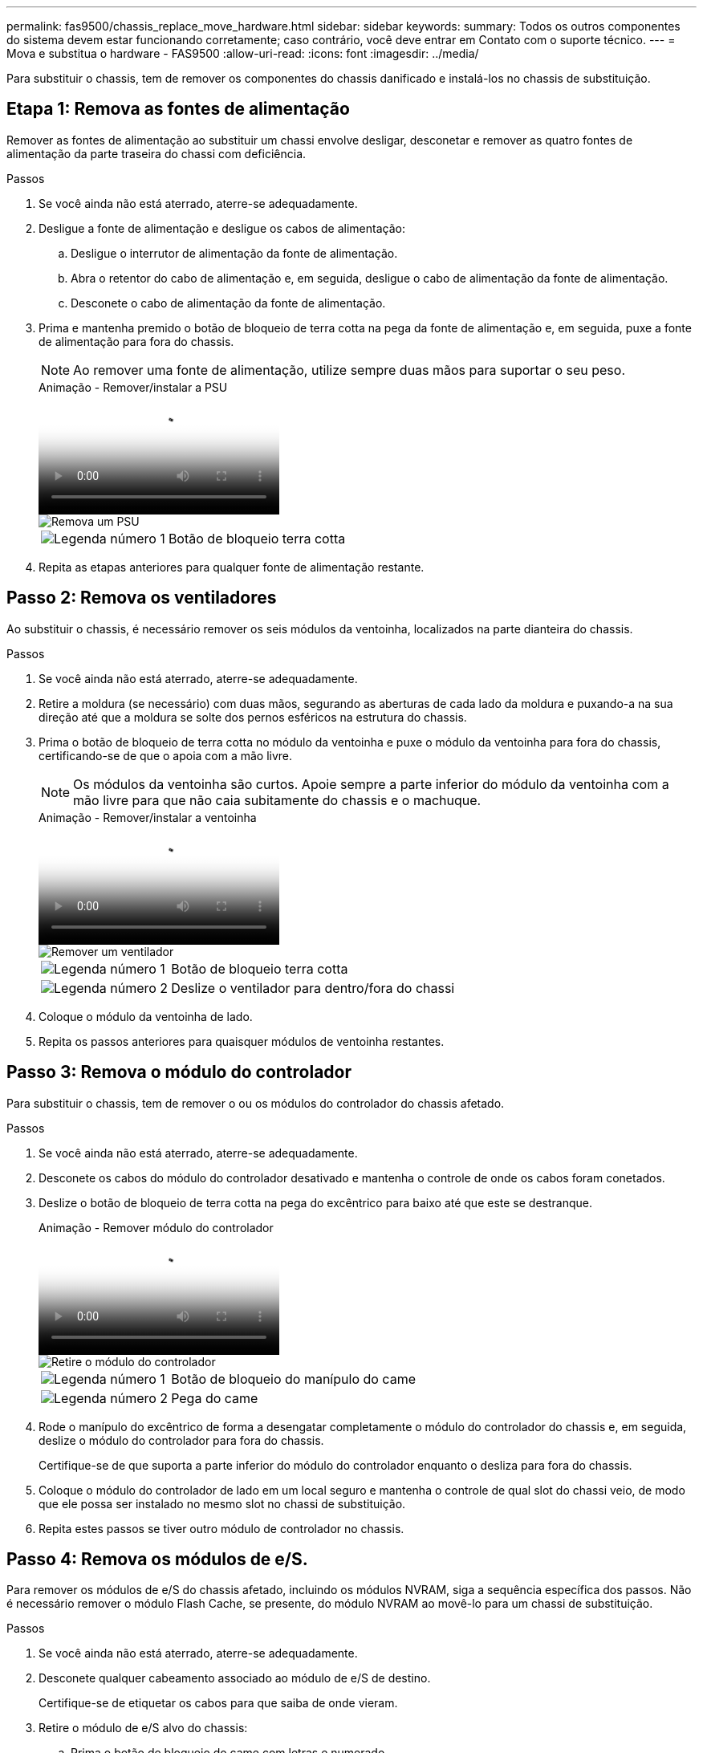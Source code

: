 ---
permalink: fas9500/chassis_replace_move_hardware.html 
sidebar: sidebar 
keywords:  
summary: Todos os outros componentes do sistema devem estar funcionando corretamente; caso contrário, você deve entrar em Contato com o suporte técnico. 
---
= Mova e substitua o hardware - FAS9500
:allow-uri-read: 
:icons: font
:imagesdir: ../media/


[role="lead"]
Para substituir o chassis, tem de remover os componentes do chassis danificado e instalá-los no chassis de substituição.



== Etapa 1: Remova as fontes de alimentação

Remover as fontes de alimentação ao substituir um chassi envolve desligar, desconetar e remover as quatro fontes de alimentação da parte traseira do chassi com deficiência.

.Passos
. Se você ainda não está aterrado, aterre-se adequadamente.
. Desligue a fonte de alimentação e desligue os cabos de alimentação:
+
.. Desligue o interrutor de alimentação da fonte de alimentação.
.. Abra o retentor do cabo de alimentação e, em seguida, desligue o cabo de alimentação da fonte de alimentação.
.. Desconete o cabo de alimentação da fonte de alimentação.


. Prima e mantenha premido o botão de bloqueio de terra cotta na pega da fonte de alimentação e, em seguida, puxe a fonte de alimentação para fora do chassis.
+

NOTE: Ao remover uma fonte de alimentação, utilize sempre duas mãos para suportar o seu peso.

+
.Animação - Remover/instalar a PSU
video::590b3414-6ea5-42b2-b7f4-ae78004b86a4[panopto]
+
image::../media/drw_9500_remove_install_PSU_module.svg[Remova um PSU]

+
[cols="20%,80%"]
|===


 a| 
image::../media/icon_round_1.png[Legenda número 1]
 a| 
Botão de bloqueio terra cotta

|===
. Repita as etapas anteriores para qualquer fonte de alimentação restante.




== Passo 2: Remova os ventiladores

Ao substituir o chassis, é necessário remover os seis módulos da ventoinha, localizados na parte dianteira do chassis.

.Passos
. Se você ainda não está aterrado, aterre-se adequadamente.
. Retire a moldura (se necessário) com duas mãos, segurando as aberturas de cada lado da moldura e puxando-a na sua direção até que a moldura se solte dos pernos esféricos na estrutura do chassis.
. Prima o botão de bloqueio de terra cotta no módulo da ventoinha e puxe o módulo da ventoinha para fora do chassis, certificando-se de que o apoia com a mão livre.
+

NOTE: Os módulos da ventoinha são curtos. Apoie sempre a parte inferior do módulo da ventoinha com a mão livre para que não caia subitamente do chassis e o machuque.

+
.Animação - Remover/instalar a ventoinha
video::86b0ed39-1083-4b3a-9e9c-ae78004c2ffc[panopto]
+
image::../media/drw_9500_remove_install_fan.svg[Remover um ventilador]

+
[cols="20%,80%"]
|===


 a| 
image:../media/icon_round_1.png["Legenda número 1"]
 a| 
Botão de bloqueio terra cotta



 a| 
image:../media/icon_round_2.png["Legenda número 2"]
 a| 
Deslize o ventilador para dentro/fora do chassi

|===
. Coloque o módulo da ventoinha de lado.
. Repita os passos anteriores para quaisquer módulos de ventoinha restantes.




== Passo 3: Remova o módulo do controlador

Para substituir o chassis, tem de remover o ou os módulos do controlador do chassis afetado.

.Passos
. Se você ainda não está aterrado, aterre-se adequadamente.
. Desconete os cabos do módulo do controlador desativado e mantenha o controle de onde os cabos foram conetados.
. Deslize o botão de bloqueio de terra cotta na pega do excêntrico para baixo até que este se destranque.
+
.Animação - Remover módulo do controlador
video::5e029a19-8acc-4fa1-be5d-ae78004b365a[panopto]
+
image::../media/drw_9500_remove_PCM.svg[Retire o módulo do controlador]

+
[cols="20%,80%"]
|===


 a| 
image:../media/icon_round_1.png["Legenda número 1"]
 a| 
Botão de bloqueio do manípulo do came



 a| 
image:../media/icon_round_2.png["Legenda número 2"]
 a| 
Pega do came

|===
. Rode o manípulo do excêntrico de forma a desengatar completamente o módulo do controlador do chassis e, em seguida, deslize o módulo do controlador para fora do chassis.
+
Certifique-se de que suporta a parte inferior do módulo do controlador enquanto o desliza para fora do chassis.

. Coloque o módulo do controlador de lado em um local seguro e mantenha o controle de qual slot do chassi veio, de modo que ele possa ser instalado no mesmo slot no chassi de substituição.
. Repita estes passos se tiver outro módulo de controlador no chassis.




== Passo 4: Remova os módulos de e/S.

Para remover os módulos de e/S do chassis afetado, incluindo os módulos NVRAM, siga a sequência específica dos passos. Não é necessário remover o módulo Flash Cache, se presente, do módulo NVRAM ao movê-lo para um chassi de substituição.

.Passos
. Se você ainda não está aterrado, aterre-se adequadamente.
. Desconete qualquer cabeamento associado ao módulo de e/S de destino.
+
Certifique-se de etiquetar os cabos para que saiba de onde vieram.

. Retire o módulo de e/S alvo do chassis:
+
.. Prima o botão de bloqueio do came com letras e numerado.
+
O botão de bloqueio do excêntrico afasta-se do chassis.

.. Rode o trinco da árvore de cames para baixo até estar na posição horizontal.
+
O módulo de e/S desengata do chassis e desloca-se cerca de 1/2 polegadas para fora do slot de e/S.

.. Retire o módulo de e/S do chassis puxando as patilhas de puxar nas laterais da face do módulo.
+
Certifique-se de manter o controle de qual slot o módulo de e/S estava.

+
.Animação - Remover/instalar o módulo de e/S.
video::0903b1f9-187b-4bb8-9548-ae9b0012bb21[panopto]
+
image::../media/drw_9500_remove_PCIe_module.svg[Remover um módulo PCI]

+
[cols="20%,80%"]
|===


 a| 
image::../media/icon_round_1.png[Legenda número 1]
 a| 
Trinco do came de e/S com letras e numerado



 a| 
image::../media/icon_round_2.png[Legenda número 2]
 a| 
Trinco da came de e/S completamente desbloqueado

|===


. Coloque o módulo de e/S de lado.
. Repita o passo anterior para os restantes módulos de e/S no chassis com deficiência.




== Passo 5: Retire o módulo de alimentação do controlador de fase de remoção

Retire os dois módulos de alimentação do controlador de desativação da parte dianteira do chassis danificado.

.Passos
. Se você ainda não está aterrado, aterre-se adequadamente.
. Prima o botão de bloqueio de terra cotta na pega do módulo e, em seguida, deslize o DCPM para fora do chassis.
+
.Animação - Remover/instalar DCPM
video::c067cf9d-35b8-4fbe-9573-ae78004c2328[panopto]
+
image::../media/drw_9500_remove_NV_battery.svg[Retire a bateria NV]

+
[cols="20%,80%"]
|===


 a| 
image::../media/icon_round_1.png[Legenda número 1]
 a| 
Botão de bloqueio DCPM terra cotta

|===
. Coloque o DCPM de lado em um local seguro e repita este passo para o DCPM restante.




== Passo 6: Remova o módulo LED USB

Retire os módulos LED USB.

.Animação - Remover/instalar o módulo USB
video::bc46a3e8-6541-444e-973b-ae78004bf153[panopto]
image::../media/drw_9500_remove_replace_LED_mod.svg[Retire o módulo LED]

[cols="20%,80%"]
|===


 a| 
image::../media/icon_round_1.png[Legenda número 1]
 a| 
Ejete o módulo.



 a| 
image:../media/icon_round_2.png["Legenda número 2"]
 a| 
Deslize para fora do chassi.

|===
.Passos
. Localize o módulo de LED USB na parte frontal do chassi com deficiência, diretamente sob os compartimentos de fonte de alimentação.
. Prima o botão de bloqueio preto no lado direito do módulo para soltar o módulo do chassis e, em seguida, deslize-o para fora do chassis com deficiência.
. Coloque o módulo de lado num local seguro.




== Etapa 7: Substitua um chassi de dentro do rack de equipamentos ou do gabinete do sistema

Você deve remover o chassi existente do rack de equipamentos ou do gabinete do sistema antes de instalar o chassi de substituição.

.Passos
. Retire os parafusos dos pontos de montagem do chassis.
+

NOTE: Se o sistema estiver em um gabinete do sistema, talvez seja necessário remover o suporte de fixação traseiro.

. Com a ajuda de duas ou três pessoas, deslize o chassi prejudicado dos trilhos do rack em um gabinete do sistema ou suportes _L_ em um rack de equipamentos e, em seguida, coloque-o de lado.
. Se você ainda não está aterrado, aterre-se adequadamente.
. Usando duas ou três pessoas, instale o chassi de substituição no rack de equipamentos ou no gabinete do sistema guiando o chassi para os trilhos do rack em um gabinete do sistema ou suportes _L_ em um rack de equipamentos.
. Deslize o chassi até o rack de equipamentos ou o gabinete do sistema.
. Fixe a parte frontal do chassis ao rack de equipamentos ou ao gabinete do sistema, usando os parafusos que você removeu do chassi danificado.
. Fixe a parte traseira do chassis ao rack de equipamentos ou ao gabinete do sistema.
. Se estiver a utilizar os suportes de gestão de cabos, retire-os do chassis danificado e, em seguida, instale-os no chassis de substituição.




== Passo 8: Instale o módulo de alimentação do controlador de estágio ao substituir o chassi

Uma vez que o chassi de substituição é instalado no rack ou no gabinete do sistema, você deve reinstalar os módulos de alimentação do controlador de estágio nele.

.Passos
. Se você ainda não está aterrado, aterre-se adequadamente.
. Alinhe a extremidade do DCPM com a abertura do chassis e, em seguida, deslize-a suavemente para dentro do chassis até encaixar no lugar.
+

NOTE: O módulo e o slot são chaveados. Não force o módulo para dentro da abertura. Se o módulo não entrar facilmente, realinhar o módulo e inseri-lo no chassis.

. Repita esta etapa para o DCPM restante.




== Passo 9: Instale ventiladores no chassi

Para instalar os módulos do ventilador ao substituir o chassi, você deve executar uma sequência específica de tarefas.

.Passos
. Se você ainda não está aterrado, aterre-se adequadamente.
. Alinhe as extremidades do módulo do ventilador de substituição com a abertura no chassi e, em seguida, deslize-o para dentro do chassi até que ele se encaixe no lugar.
+
Quando inserido num sistema ativo, o LED âmbar de atenção pisca quatro vezes quando o módulo da ventoinha é inserido com sucesso no chassis.

. Repita estes passos para os restantes módulos do ventilador.
. Alinhe a moldura com os pernos esféricos e, em seguida, empurre cuidadosamente a moldura para os pernos esféricos.




== Passo 10: Instale módulos de e/S.

Para instalar módulos de e/S, incluindo os módulos NVRAM/Flash Cache do chassi com deficiência, siga a sequência específica de etapas.

Você deve ter o chassi instalado para que você possa instalar os módulos de e/S nos slots correspondentes no chassi de substituição.

.Passos
. Se você ainda não está aterrado, aterre-se adequadamente.
. Depois que o chassi de substituição for instalado no rack ou gabinete, instale os módulos de e/S em seus slots correspondentes no chassi de substituição, deslizando suavemente o módulo de e/S para o slot até que o trinco do came de e/S com letras e numerado comece a engatar e, em seguida, empurre o trinco do came de e/S totalmente para cima para bloquear o módulo no lugar.
. Recable o módulo I/o, conforme necessário.
. Repita a etapa anterior para os módulos de e/S restantes que você reservou.
+

NOTE: Se o chassi com deficiência tiver painéis de e/S vazios, mova-os para o chassi de substituição neste momento.





== Passo 11: Instale as fontes de alimentação

A instalação das fontes de alimentação ao substituir um chassi envolve a instalação das fontes de alimentação no chassi de substituição e a conexão à fonte de alimentação.

.Passos
. Se você ainda não está aterrado, aterre-se adequadamente.
. Certifique-se de que os balanceiros das fontes de alimentação estão na posição desligada.
. Utilizando ambas as mãos, apoie e alinhe as extremidades da fonte de alimentação com a abertura no chassis do sistema e, em seguida, empurre cuidadosamente a fonte de alimentação para o chassis até encaixar no devido lugar.
+
As fontes de alimentação são chaveadas e só podem ser instaladas de uma forma.

+

IMPORTANT: Não utilize força excessiva ao deslizar a fonte de alimentação para o sistema. Pode danificar o conetor.

. Volte a ligar o cabo de alimentação e fixe-o à fonte de alimentação utilizando o mecanismo de bloqueio do cabo de alimentação.
+

IMPORTANT: Ligue apenas o cabo de alimentação à fonte de alimentação. Não ligue o cabo de alimentação a uma fonte de alimentação neste momento.

. Repita as etapas anteriores para qualquer fonte de alimentação restante.




== Passo 12 instale os módulos LED USB

Instale os módulos LED USB no chassis de substituição.

.Passos
. Localize a ranhura do módulo LED USB na parte frontal do chassis de substituição, diretamente sob os compartimentos DCPM.
. Alinhe as extremidades do módulo com o compartimento de LED USB e empurre cuidadosamente o módulo até encaixar.




== Passo 13: Instale o controlador

Depois de instalar o módulo do controlador e quaisquer outros componentes no chassis de substituição, inicie o sistema.

.Passos
. Se você ainda não está aterrado, aterre-se adequadamente.
. Ligue as fontes de alimentação a diferentes fontes de alimentação e, em seguida, ligue-as.
. Alinhe a extremidade do módulo do controlador com a abertura no chassis e, em seguida, empurre cuidadosamente o módulo do controlador até meio do sistema.
+

NOTE: Não introduza completamente o módulo do controlador no chassis até ser instruído a fazê-lo.

. Recable o console para o módulo do controlador e, em seguida, reconete a porta de gerenciamento.
. Com a alavanca do came na posição aberta, deslize o módulo do controlador para dentro do chassi e empurre firmemente o módulo do controlador para dentro até que ele atenda ao plano médio e esteja totalmente assentado e, em seguida, feche a alça do came até que ele encaixe na posição travada.
+

IMPORTANT: Não utilize força excessiva ao deslizar o módulo do controlador para o chassis; poderá danificar os conetores.

+
O módulo do controlador começa a arrancar assim que estiver totalmente assente no chassis.

. Repita os passos anteriores para instalar o segundo controlador no chassis de substituição.
. Inicialize cada controlador.

